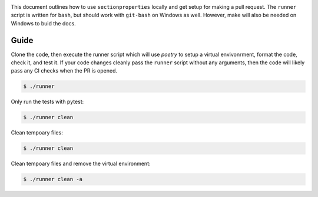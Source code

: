 .. image:: https://raw.githubusercontent.com/Spectre5/section-properties/dev/docs/source/_static/logo.png
  :width: 100 %
  :alt: sectionproperties
  :align: left

This document outlines how to use ``sectionproperties`` locally and get setup for making a pull request.
The ``runner`` script is written for ``bash``, but should work with ``git-bash`` on Windows as well.
However, make will also be needed on Windows to buid the docs.

Guide
-----

Clone the code, then execute the runner script which will use `poetry` to setup a virtual envivonrment, format the code, check it, and test it.
If your code changes cleanly pass the ``runner`` script without any arguments, then the code will likely pass any CI checks when the PR is opened.

.. code-block:: shell

   $ ./runner

Only run the tests with pytest:

.. code-block:: shell

   $ ./runner clean

Clean tempoary files:

.. code-block:: shell

   $ ./runner clean

Clean tempoary files and remove the virtual environment:

.. code-block:: shell

   $ ./runner clean -a
